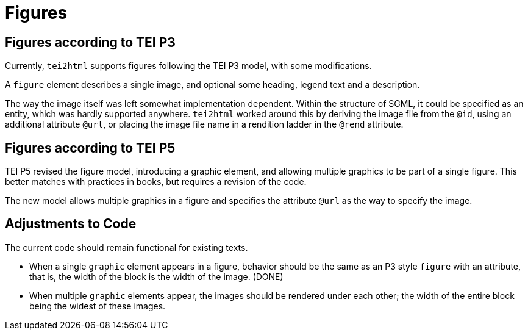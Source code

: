 = Figures

== Figures according to TEI P3

Currently, `tei2html` supports figures following the TEI P3 model, with some modifications.

A `figure` element describes a single image, and optional some heading, legend text and a description.

The way the image itself was left somewhat implementation dependent. Within the structure of SGML, it could be specified as an entity, which was hardly supported anywhere. `tei2html` worked around this by deriving the image file from the `@id`, using an additional attribute `@url`, or placing the image file name in a rendition ladder in the `@rend` attribute.

== Figures according to TEI P5

TEI P5 revised the figure model, introducing a graphic element, and allowing multiple graphics to be part of a single figure. This better matches with practices in books, but requires a revision of the code.

The new model allows multiple graphics in a figure and specifies the attribute `@url` as the way to specify the image.

== Adjustments to Code

The current code should remain functional for existing texts.

* When a single `graphic` element appears in a figure, behavior should be the same as an P3 style `figure` with an attribute, that is, the width of the block is the width of the image. (DONE)
* When multiple `graphic` elements appear, the images should be rendered under each other; the width of the entire block being the widest of these images.